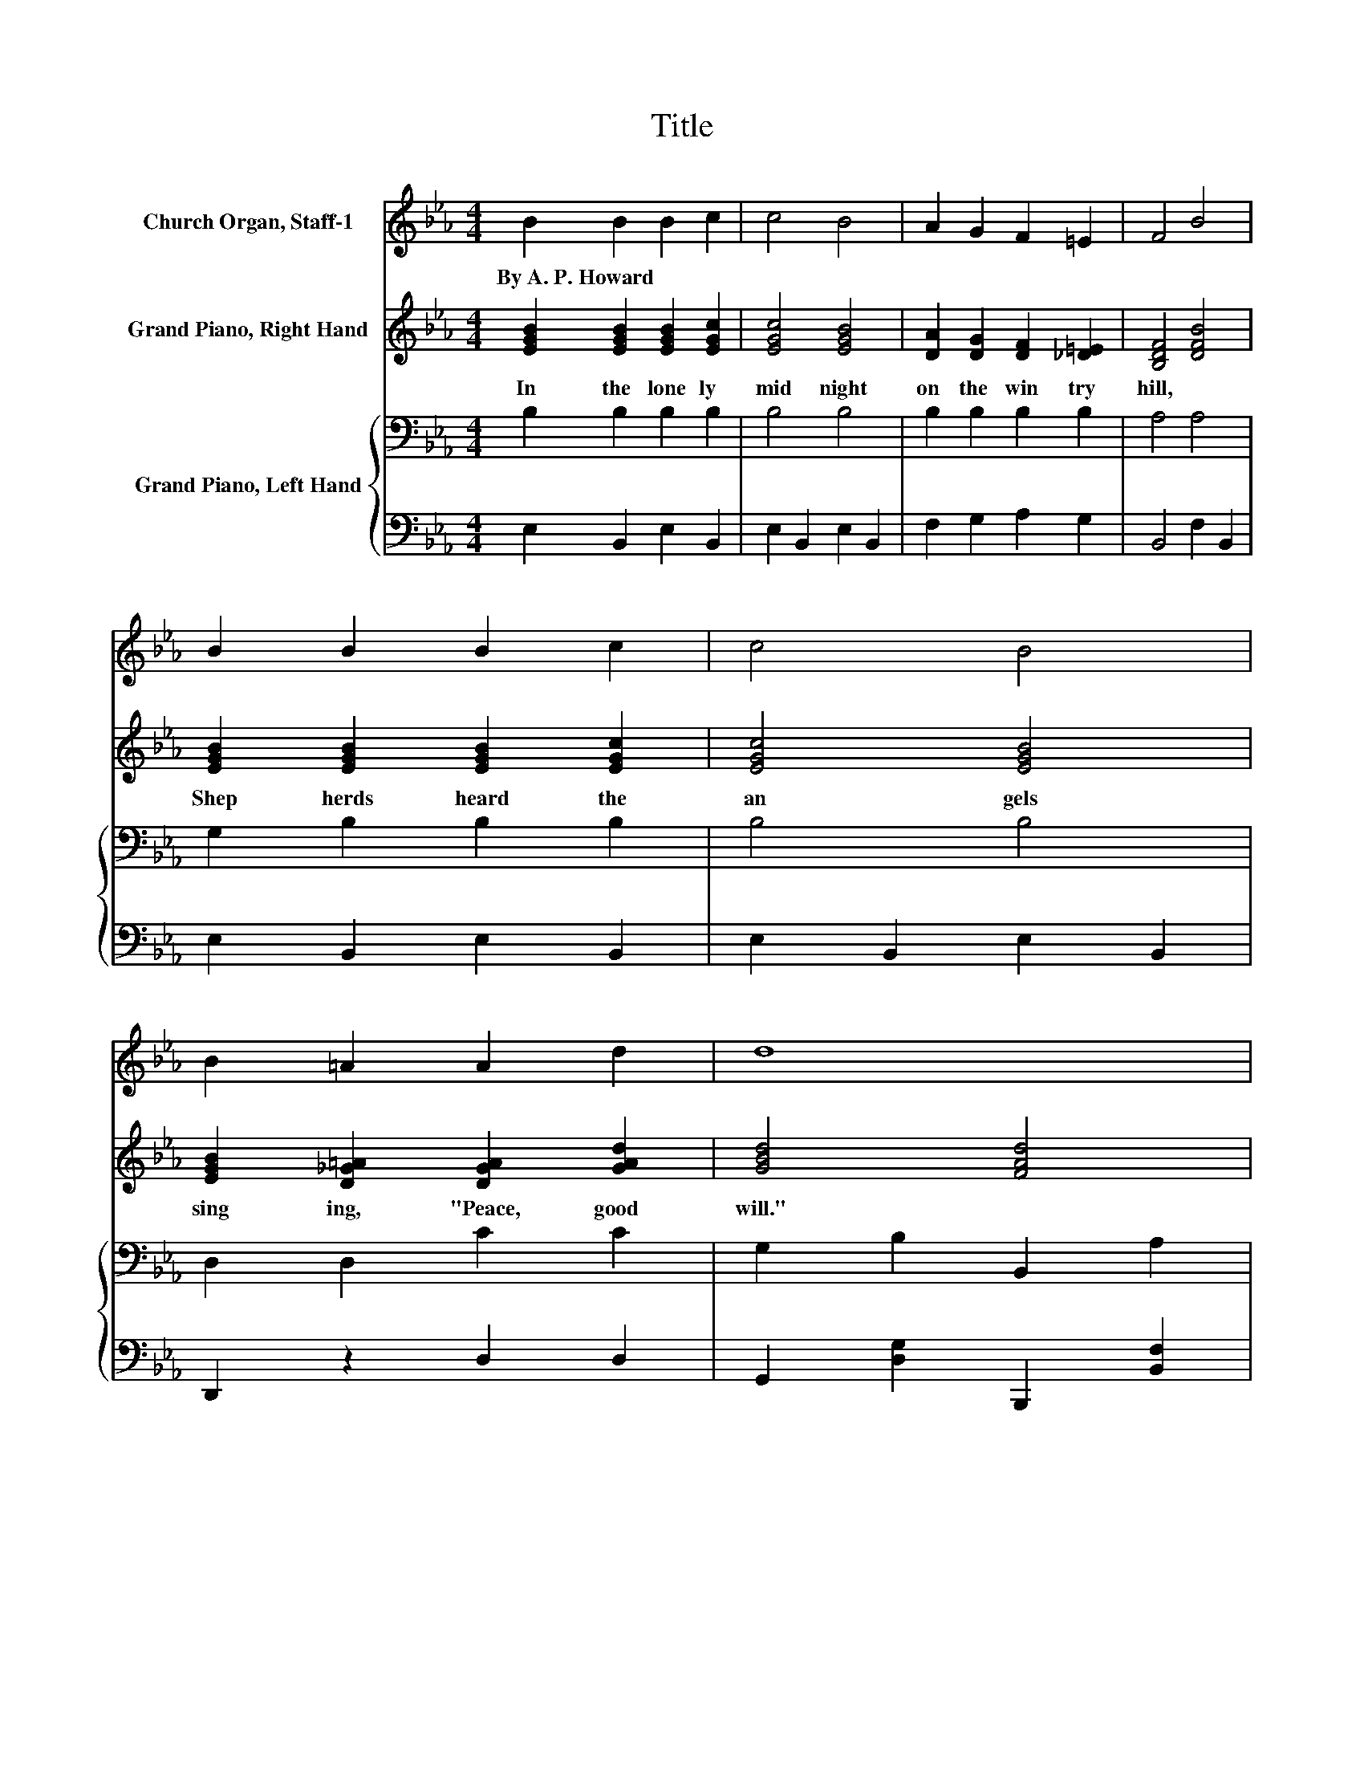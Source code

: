 X:1
T:Title
%%score 1 2 { 3 | 4 }
L:1/8
M:4/4
K:Eb
V:1 treble nm="Church Organ, Staff-1"
V:2 treble nm="Grand Piano, Right Hand"
V:3 bass nm="Grand Piano, Left Hand"
V:4 bass 
V:1
 B2 B2 B2 c2 | c4 B4 | A2 G2 F2 =E2 | F4 B4 | B2 B2 B2 c2 | c4 B4 | B2 =A2 A2 d2 | d8 | %8
w: By~A.~P.~Howard * * *||||||||
 e2 d2 c2 G2 | c4 c4 | d2 c2 F2 c2 | B8 | G2 G2 A2 B2 | c4 e4 | e2 G2 F2 B2 | E8 |] %16
w: ||||||||
V:2
 [EGB]2 [EGB]2 [EGB]2 [EGc]2 | [EGc]4 [EGB]4 | [DA]2 [DG]2 [DF]2 [_D=E]2 | [B,DF]4 [DFB]4 | %4
w: In~ the~ lone ly~|mid night~|on~ the~ win try~|hill,~ *|
 [EGB]2 [EGB]2 [EGB]2 [EGc]2 | [EGc]4 [EGB]4 | [EGB]2 [D_G=A]2 [DGA]2 [GAd]2 | [GBd]4 [FAd]4 | %8
w: Shep herds~ heard~ the~|an gels~|sing ing,~ "Peace,~ good~|will."~ *|
 [EGBe]2 [EGBd]2 [CEGc]2 [CEG]2 | [DAc]4 [DAc]4 | [DAd]2 [DAc]2 [B,DF]2 [DFAc]2 | [B,EGB]8 | %12
w: Lis ten,~ O~ ye~|wea ry,~|to~ the~ an gels'~|song,~|
 [_DEG]2 [DEG]2 [DEA]2 [DEB]2 | [CEc]4 [E_Gce]4 | [EGBe]2 [CEG]2 [CEF]2 [B,DFB]2 | [G,B,E]8 |] %16
w: Un to~ you~ the~|ti dings~|of~ great~ joy~ be|long.~|
V:3
 B,2 B,2 B,2 B,2 | B,4 B,4 | B,2 B,2 B,2 B,2 | A,4 A,4 | G,2 B,2 B,2 B,2 | B,4 B,4 | %6
 D,2 D,2 C2 C2 | G,2 B,2 B,,2 A,2 | E,,2 B,2 B,,2 B,2 | F,2 D2 B,,2 D2 | B,,2 D2 B,,2 A,2 | %11
 E,,2 E,2 G,2 B,2 | B,2 B,2 B,2 B,2 | A,4 =A,4 | B,2 G,2 A,2 A,2 | G,8 |] %16
V:4
 E,2 B,,2 E,2 B,,2 | E,2 B,,2 E,2 B,,2 | F,2 G,2 A,2 G,2 | B,,4 F,2 B,,2 | E,2 B,,2 E,2 B,,2 | %5
 E,2 B,,2 E,2 B,,2 | D,,2 z2 D,2 D,2 | G,,2 [D,G,]2 B,,,2 [B,,F,]2 | z2 [E,G,]2 z2 [E,G,]2 | %9
 F,,2 [A,B,]2 B,,,2 [A,B,]2 | B,,,2 [A,B,]2 B,,,2 B,,2 | z8 | E,2 E,2 F,2 G,2 | z4 =A,,4 | %14
 B,,2 C,2 A,,2 B,,2 | E,,8 |] %16

